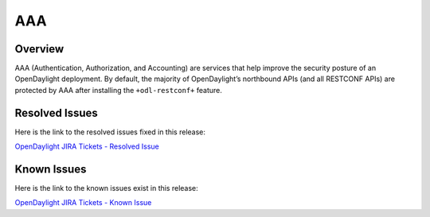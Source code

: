 ===
AAA
===

Overview
========

AAA (Authentication, Authorization, and Accounting) are services that help
improve the security posture of an OpenDaylight deployment. By default,
the majority of OpenDaylight’s northbound APIs (and all RESTCONF APIs)
are protected by AAA after installing the ``+odl-restconf+`` feature.

Resolved Issues
===============

Here is the link to the resolved issues fixed in this release:

`OpenDaylight JIRA Tickets - Resolved Issue <https://jira.opendaylight.org/issues/?jql=project%20%3D%20aaa%20AND%20status%20in%20(Resolved%2C%20Done%2C%20Closed%2C%20Verified)%20AND%20fixVersion%20in%20(0.13.0%2C%200.13.1%2C%200.13.2)%20%20ORDER%20BY%20issuetype%20DESC%2C%20key%20ASC>`__

Known Issues
============

Here is the link to the known issues exist in this release:

`OpenDaylight JIRA Tickets - Known Issue <https://jira.opendaylight.org/issues/?jql=project+%3D+aaa+AND+type+%3D+Bug+AND+status+not+in+%28Resolved%2C+Done%2C+Closed%29+ORDER+BY+issuetype+DESC%2C+key+ASC>`_
